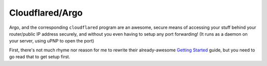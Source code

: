=================
Cloudflared/Argo
=================

Argo, and the corresponding ``cloudflared`` program are an awesome, secure means of accessing your stuff behind your router/public IP address securely, and without you even having to setup any port forwarding! (It runs as a daemon on your server, using uPNP to open the port)

First, there's not much rhyme nor reason for me to rewrite their already-awesome 
`Getting Started <https://developers.cloudflare.com/argo-tunnel/quickstart/>`_ guide, but you need to go read that to get setup first. 
